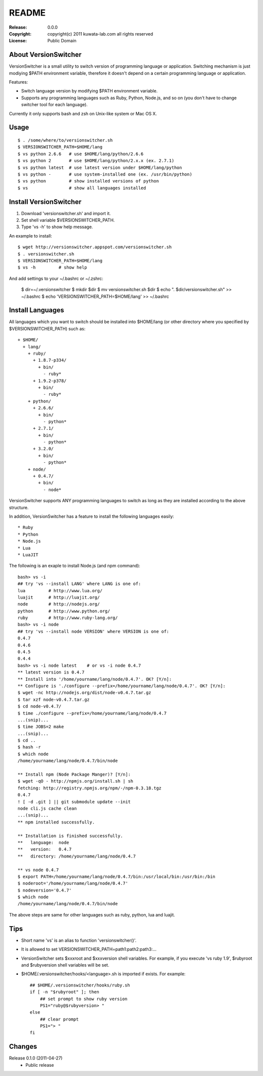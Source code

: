 ======
README
======

:Release:    0.0.0
:Copyright:  copyright(c) 2011 kuwata-lab.com all rights reserved
:License:    Public Domain


About VersionSwitcher
=====================

VersionSwitcher is a small utility to switch version of programming language
or application. Switching mechanism is just modiying $PATH environment
variable, therefore it doesn't depend on a certain programming language
or application.

Features:

* Switch language version by modifying $PATH environment variable.
* Supports any programming languages such as Ruby, Python, Node.js, and
  so on (you don't have to change switcher tool for each language).

Currently it only supports bash and zsh on Unix-like system or Mac OS X.


Usage
=====

::

    $ . /some/where/to/versionswitcher.sh
    $ VERSIONSWITCHER_PATH=$HOME/lang
    $ vs python 2.6.6   # use $HOME/lang/python/2.6.6
    $ vs python 2       # use $HOME/lang/python/2.x.x (ex. 2.7.1)
    $ vs python latest  # use latest version under $HOME/lang/python
    $ vs python -       # use system-installed one (ex. /usr/bin/python)
    $ vs python         # show installed versions of python
    $ vs                # show all languages installed


Install VersionSwitcher
=======================

1. Download 'versionswitcher.sh' and import it.
2. Set shell variable $VERSIONSWITCHER_PATH.
3. Type 'vs -h' to show help message.

An example to install::

    $ wget http://versionswitcher.appspot.com/versionswitcher.sh
    $ . versionswitcher.sh
    $ VERSIONSWITCHER_PATH=$HOME/lang
    $ vs -h         # show help

And add settings to your ~/.bashrc or ~/.zshrc:

    $ dir=~/.versionswitcher
    $ mkdir $dir
    $ mv versionswitcher.sh $dir
    $ echo ". $dir/versionswitcher.sh"        >> ~/.bashrc
    $ echo 'VERSIONSWITCHER_PATH=$HOME/lang'  >> ~/.bashrc


Install Languages
=================

All languages which you want to switch should be installed into $HOME/lang
(or other directory where you specified by $VERSIONSWITCHER_PATH) such as::

    + $HOME/
      + lang/
        + ruby/
          + 1.8.7-p334/
	    + bin/
	      - ruby*
          + 1.9.2-p378/
	    + bin/
	      - ruby*
        + python/
          + 2.6.6/
	    + bin/
	      - python*
          + 2.7.1/
	    + bin/
	      - python*
          + 3.2.0/
	    + bin/
	      - python*
        + node/
          + 0.4.7/
	    + bin/
	      - node*

VersionSwitcher supports ANY programming languages to switch
as long as they are installed according to the above structure.

In addition, VersionSwitcher has a feature to install the following
languages easily::

* Ruby
* Python
* Node.js
* Lua
* LuaJIT

The following is an exaple to install Node.js (and npm command)::

    bash> vs -i
    ## try 'vs --install LANG' where LANG is one of:
    lua         # http://www.lua.org/
    luajit      # http://luajit.org/
    node        # http://nodejs.org/
    python      # http://www.python.org/
    ruby        # http://www.ruby-lang.org/
    bash> vs -i node
    ## try 'vs --install node VERSION' where VERSION is one of:
    0.4.7
    0.4.6
    0.4.5
    0.4.4
    bash> vs -i node latest    # or vs -i node 0.4.7
    ** latest version is 0.4.7
    ** Install into '/home/yourname/lang/node/0.4.7'. OK? [Y/n]: 
    ** Configure is './configure --prefix=/home/yourname/lang/node/0.4.7'. OK? [Y/n]: 
    $ wget -nc http://nodejs.org/dist/node-v0.4.7.tar.gz
    $ tar xzf node-v0.4.7.tar.gz
    $ cd node-v0.4.7/
    $ time ./configure --prefix=/home/yourname/lang/node/0.4.7
    ...(snip)...
    $ time JOBS=2 make
    ...(snip)...
    $ cd ..
    $ hash -r
    $ which node
    /home/yourname/lang/node/0.4.7/bin/node
    
    ** Install npm (Node Package Manger)? [Y/n]: 
    $ wget -qO - http://npmjs.org/install.sh | sh
    fetching: http://registry.npmjs.org/npm/-/npm-0.3.18.tgz
    0.4.7
    ! [ -d .git ] || git submodule update --init
    node cli.js cache clean
    ...(snip)...
    ** npm installed successfully.
    
    ** Installation is finished successfully.
    **   language:  node
    **   version:   0.4.7
    **   directory: /home/yourname/lang/node/0.4.7
    
    ** vs node 0.4.7
    $ export PATH=/home/yourname/lang/node/0.4.7/bin:/usr/local/bin:/usr/bin:/bin
    $ noderoot='/home/yourname/lang/node/0.4.7'
    $ nodeversion='0.4.7'
    $ which node
    /home/yourname/lang/node/0.4.7/bin/node

The above steps are same for other languages such as ruby, python, lua
and luajit.


Tips
====

* Short name 'vs' is an alias to function 'versionswitcher()'.

* It is allowed to set VERSIONSWITCHER_PATH=path1:path2:path3:...

* VersionSwitcher sets $xxxroot and $xxxversion shell variables.
  For example, if you execute 'vs ruby 1.9', $rubyroot and
  $rubyversion shell variables will be set.

* $HOME/.versionswitcher/hooks/<language>.sh is imported if exists.
  For example::

      ## $HOME/.versionswitcher/hooks/ruby.sh
      if [ -n "$rubyroot" ]; then
	  ## set prompt to show ruby version
	  PS1="ruby@$rubyversion> "
      else
	  ## clear prompt
	  PS1="> "
      fi


Changes
=======

Release 0.1.0 (2011-04-27)
    * Public release
